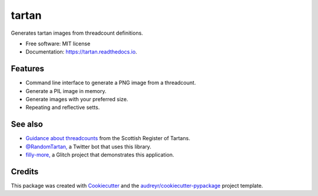 ======
tartan
======


.. image:: https://img.shields.io/pypi/v/tartan.svg
        :target: https://pypi.python.org/pypi/tartan

.. image:: https://img.shields.io/travis/paul-butcher/tartan.svg
        :target: https://travis-ci.com/paul-butcher/tartan

.. image:: https://readthedocs.org/projects/tartan/badge/?version=latest
        :target: https://tartan.readthedocs.io/en/latest/?badge=latest
        :alt: Documentation Status



Generates tartan images from threadcount definitions.


* Free software: MIT license
* Documentation: https://tartan.readthedocs.io.


Features
--------

* Command line interface to generate a PNG image from a threadcount.
* Generate a PIL image in memory.
* Generate images with your preferred size.
* Repeating and reflective setts.

See also
--------

* `Guidance about threadcounts <https://www.tartanregister.gov.uk/threadcount>`_  from the Scottish Register of Tartans.
* `@RandomTartan, <https://twitter.com/RandomTartan>`_ a Twitter bot that uses this library.
* `filly-more, <https://github.com/paul-butcher/filly-more>`_ a Glitch project that demonstrates this application.

Credits
-------

This package was created with Cookiecutter_ and the `audreyr/cookiecutter-pypackage`_ project template.

.. _Cookiecutter: https://github.com/audreyr/cookiecutter
.. _`audreyr/cookiecutter-pypackage`: https://github.com/audreyr/cookiecutter-pypackage
